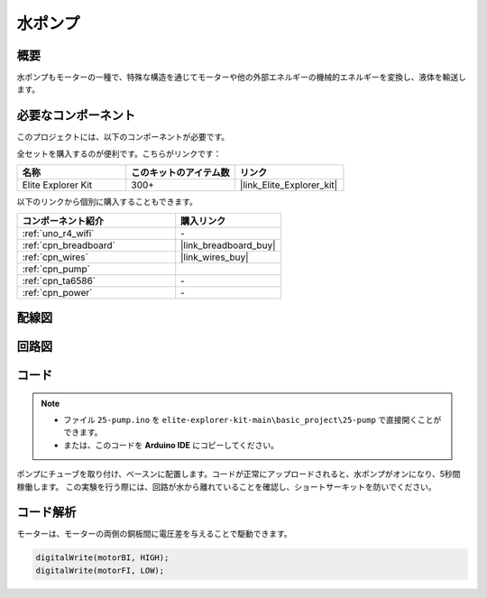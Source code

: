 .. _basic_pump:

水ポンプ
==========================

概要
---------------

水ポンプもモーターの一種で、特殊な構造を通じてモーターや他の外部エネルギーの機械的エネルギーを変換し、液体を輸送します。



必要なコンポーネント
-------------------------

このプロジェクトには、以下のコンポーネントが必要です。

全セットを購入するのが便利です。こちらがリンクです：

.. list-table::
    :widths: 20 20 20
    :header-rows: 1

    *   - 名称	
        - このキットのアイテム数
        - リンク
    *   - Elite Explorer Kit
        - 300+
        - |link_Elite_Explorer_kit|

以下のリンクから個別に購入することもできます。

.. list-table::
    :widths: 30 20
    :header-rows: 1

    *   - コンポーネント紹介
        - 購入リンク

    *   - :ref:`uno_r4_wifi`
        - \-
    *   - :ref:`cpn_breadboard`
        - |link_breadboard_buy|
    *   - :ref:`cpn_wires`
        - |link_wires_buy|
    *   - :ref:`cpn_pump`
        - 
    *   - :ref:`cpn_ta6586`
        - \-
    *   - :ref:`cpn_power`
        - \-



配線図
----------------------

.. image:: img/25-pump_bb.png
    :align: center
    :width: 80%

.. raw:: html
  
  <br/> 


回路図
-----------------------

.. image:: img/25_pump_schematic.png


コード
---------------

.. note::

   * ファイル ``25-pump.ino`` を ``elite-explorer-kit-main\basic_project\25-pump`` で直接開くことができます。
   * または、このコードを **Arduino IDE** にコピーしてください。

.. raw:: html
    
    <iframe src=https://create.arduino.cc/editor/sunfounder01/8a530528-aa58-4306-acc9-01632ae5e99a/preview?embed style="height:510px;width:100%;margin:10px 0" frameborder=0></iframe>
    
ポンプにチューブを取り付け、ベースンに配置します。コードが正常にアップロードされると、水ポンプがオンになり、5秒間稼働します。
この実験を行う際には、回路が水から離れていることを確認し、ショートサーキットを防いでください。


コード解析
--------------------------

モーターは、モーターの両側の銅板間に電圧差を与えることで駆動できます。 

.. code-block:: arduino
    
   digitalWrite(motorBI, HIGH);
   digitalWrite(motorFI, LOW);